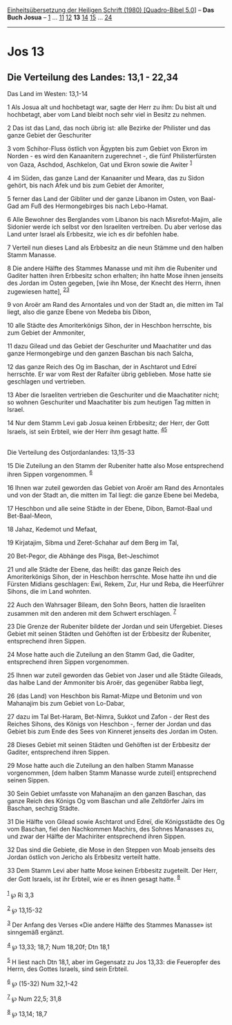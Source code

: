 :PROPERTIES:
:ID:       7c44b7e1-ca66-4369-b0f4-c0e1a0e26803
:END:
<<navbar>>
[[../index.html][Einheitsübersetzung der Heiligen Schrift (1980)
[Quadro-Bibel 5.0]]] -- *Das Buch Josua* -- [[file:Jos_1.html][1]] ...
[[file:Jos_11.html][11]] [[file:Jos_12.html][12]] *13*
[[file:Jos_14.html][14]] [[file:Jos_15.html][15]] ...
[[file:Jos_24.html][24]]

--------------

* Jos 13
  :PROPERTIES:
  :CUSTOM_ID: jos-13
  :END:

<<verses>>

<<v1>>
** Die Verteilung des Landes: 13,1 - 22,34
   :PROPERTIES:
   :CUSTOM_ID: die-verteilung-des-landes-131---2234
   :END:
**** Das Land im Westen: 13,1-14
     :PROPERTIES:
     :CUSTOM_ID: das-land-im-westen-131-14
     :END:
1 Als Josua alt und hochbetagt war, sagte der Herr zu ihm: Du bist alt
und hochbetagt, aber vom Land bleibt noch sehr viel in Besitz zu nehmen.

<<v2>>
2 Das ist das Land, das noch übrig ist: alle Bezirke der Philister und
das ganze Gebiet der Geschuriter

<<v3>>
3 vom Schihor-Fluss östlich von Ägypten bis zum Gebiet von Ekron im
Norden - es wird den Kanaanitern zugerechnet -, die fünf
Philisterfürsten von Gaza, Aschdod, Aschkelon, Gat und Ekron sowie die
Awiter ^{[[#fn1][1]]}

<<v4>>
4 im Süden, das ganze Land der Kanaaniter und Meara, das zu Sidon
gehört, bis nach Afek und bis zum Gebiet der Amoriter,

<<v5>>
5 ferner das Land der Gibliter und der ganze Libanon im Osten, von
Baal-Gad am Fuß des Hermongebirges bis nach Lebo-Hamat.

<<v6>>
6 Alle Bewohner des Berglandes vom Libanon bis nach Misrefot-Majim, alle
Sidonier werde ich selbst vor den Israeliten vertreiben. Du aber verlose
das Land unter Israel als Erbbesitz, wie ich es dir befohlen habe.

<<v7>>
7 Verteil nun dieses Land als Erbbesitz an die neun Stämme und den
halben Stamm Manasse.

<<v8>>
8 Die andere Hälfte des Stammes Manasse und mit ihm die Rubeniter und
Gaditer hatten ihren Erbbesitz schon erhalten; ihn hatte Mose ihnen
jenseits des Jordan im Osten gegeben, [wie ihn Mose, der Knecht des
Herrn, ihnen zugewiesen hatte], ^{[[#fn2][2]][[#fn3][3]]}

<<v9>>
9 von Aroër am Rand des Arnontales und von der Stadt an, die mitten im
Tal liegt, also die ganze Ebene von Medeba bis Dibon,

<<v10>>
10 alle Städte des Amoriterkönigs Sihon, der in Heschbon herrschte, bis
zum Gebiet der Ammoniter,

<<v11>>
11 dazu Gilead und das Gebiet der Geschuriter und Maachatiter und das
ganze Hermongebirge und den ganzen Baschan bis nach Salcha,

<<v12>>
12 das ganze Reich des Og im Baschan, der in Aschtarot und Edreï
herrschte. Er war vom Rest der Rafaïter übrig geblieben. Mose hatte sie
geschlagen und vertrieben.

<<v13>>
13 Aber die Israeliten vertrieben die Geschuriter und die Maachatiter
nicht; so wohnen Geschuriter und Maachatiter bis zum heutigen Tag mitten
in Israel.

<<v14>>
14 Nur dem Stamm Levi gab Josua keinen Erbbesitz; der Herr, der Gott
Israels, ist sein Erbteil, wie der Herr ihm gesagt hatte.
^{[[#fn4][4]][[#fn5][5]]}\\
\\

<<v15>>
**** Die Verteilung des Ostjordanlandes: 13,15-33
     :PROPERTIES:
     :CUSTOM_ID: die-verteilung-des-ostjordanlandes-1315-33
     :END:
15 Die Zuteilung an den Stamm der Rubeniter hatte also Mose entsprechend
ihren Sippen vorgenommen. ^{[[#fn6][6]]}

<<v16>>
16 Ihnen war zuteil geworden das Gebiet von Aroër am Rand des Arnontales
und von der Stadt an, die mitten im Tal liegt: die ganze Ebene bei
Medeba,

<<v17>>
17 Heschbon und alle seine Städte in der Ebene, Dibon, Bamot-Baal und
Bet-Baal-Meon,

<<v18>>
18 Jahaz, Kedemot und Mefaat,

<<v19>>
19 Kirjatajim, Sibma und Zeret-Schahar auf dem Berg im Tal,

<<v20>>
20 Bet-Pegor, die Abhänge des Pisga, Bet-Jeschimot

<<v21>>
21 und alle Städte der Ebene, das heißt: das ganze Reich des
Amoriterkönigs Sihon, der in Heschbon herrschte. Mose hatte ihn und die
Fürsten Midians geschlagen: Ewi, Rekem, Zur, Hur und Reba, die
Heerführer Sihons, die im Land wohnten.

<<v22>>
22 Auch den Wahrsager Bileam, den Sohn Beors, hatten die Israeliten
zusammen mit den anderen mit dem Schwert erschlagen. ^{[[#fn7][7]]}

<<v23>>
23 Die Grenze der Rubeniter bildete der Jordan und sein Ufergebiet.
Dieses Gebiet mit seinen Städten und Gehöften ist der Erbbesitz der
Rubeniter, entsprechend ihren Sippen.

<<v24>>
24 Mose hatte auch die Zuteilung an den Stamm Gad, die Gaditer,
entsprechend ihren Sippen vorgenommen.

<<v25>>
25 Ihnen war zuteil geworden das Gebiet von Jaser und alle Städte
Gileads, das halbe Land der Ammoniter bis Aroër, das gegenüber Rabba
liegt,

<<v26>>
26 (das Land) von Heschbon bis Ramat-Mizpe und Betonim und von Mahanajim
bis zum Gebiet von Lo-Dabar,

<<v27>>
27 dazu im Tal Bet-Haram, Bet-Nimra, Sukkot und Zafon - der Rest des
Reiches Sihons, des Königs von Heschbon -, ferner der Jordan und das
Gebiet bis zum Ende des Sees von Kinneret jenseits des Jordan im Osten.

<<v28>>
28 Dieses Gebiet mit seinen Städten und Gehöften ist der Erbbesitz der
Gaditer, entsprechend ihren Sippen.

<<v29>>
29 Mose hatte auch die Zuteilung an den halben Stamm Manasse
vorgenommen, [dem halben Stamm Manasse wurde zuteil] entsprechend seinen
Sippen.

<<v30>>
30 Sein Gebiet umfasste von Mahanajim an den ganzen Baschan, das ganze
Reich des Königs Og vom Baschan und alle Zeltdörfer Jaïrs im Baschan,
sechzig Städte.

<<v31>>
31 Die Hälfte von Gilead sowie Aschtarot und Edreï, die Königsstädte des
Og vom Baschan, fiel den Nachkommen Machirs, des Sohnes Manasses zu, und
zwar der Hälfte der Machiriter entsprechend ihren Sippen.

<<v32>>
32 Das sind die Gebiete, die Mose in den Steppen von Moab jenseits des
Jordan östlich von Jericho als Erbbesitz verteilt hatte.

<<v33>>
33 Dem Stamm Levi aber hatte Mose keinen Erbbesitz zugeteilt. Der Herr,
der Gott Israels, ist ihr Erbteil, wie er es ihnen gesagt hatte.
^{[[#fn8][8]]}\\
\\

^{[[#fnm1][1]]} ℘ Ri 3,3

^{[[#fnm2][2]]} ℘ 13,15-32

^{[[#fnm3][3]]} Der Anfang des Verses «Die andere Hälfte des Stammes
Manasse» ist sinngemäß ergänzt.

^{[[#fnm4][4]]} ℘ 13,33; 18,7; Num 18,20f; Dtn 18,1

^{[[#fnm5][5]]} H liest nach Dtn 18,1, aber im Gegensatz zu Jos 13,33:
die Feueropfer des Herrn, des Gottes Israels, sind sein Erbteil.

^{[[#fnm6][6]]} ℘ (15-32) Num 32,1-42

^{[[#fnm7][7]]} ℘ Num 22,5; 31,8

^{[[#fnm8][8]]} ℘ 13,14; 18,7
